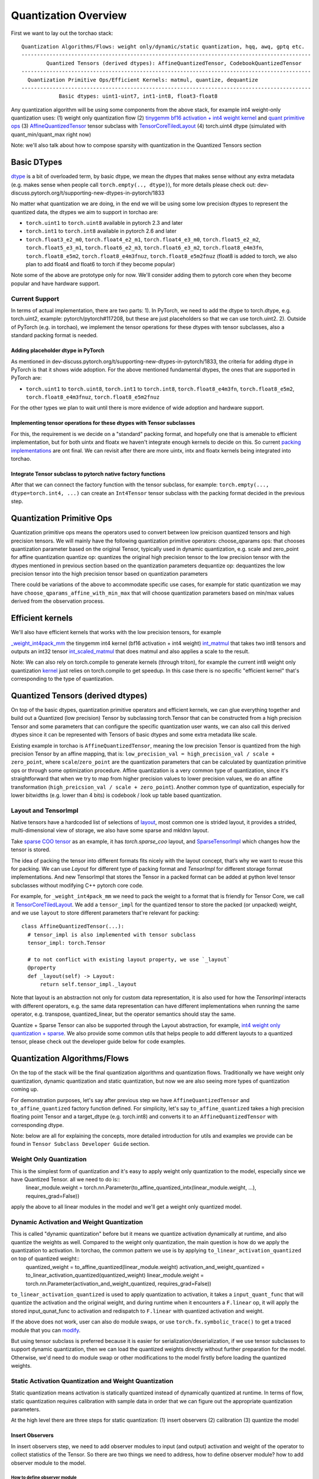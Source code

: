 Quantization Overview
---------------------

First we want to lay out the torchao stack::

  Quantization Algorithms/Flows: weight only/dynamic/static quantization, hqq, awq, gptq etc.
  ---------------------------------------------------------------------------------------------
          Quantized Tensors (derived dtypes): AffineQuantizedTensor, CodebookQuantizedTensor
  ---------------------------------------------------------------------------------------------
    Quantization Primitive Ops/Efficient Kernels: matmul, quantize, dequantize
  ---------------------------------------------------------------------------------------------
              Basic dtypes: uint1-uint7, int1-int8, float3-float8


Any quantization algorithm will be using some components from the above stack, for example int4 weight-only quantization uses:
(1) weight only quantization flow
(2) `tinygemm bf16 activation + int4 weight kernel <https://github.com/pytorch/pytorch/blob/136e28f616140fdc9fb78bb0390aeba16791f1e3/aten/src/ATen/native/native_functions.yaml#L4148>`__ and `quant primitive ops <https://github.com/pytorch/ao/blob/main/torchao/quantization/quant_primitives.py>`__
(3) `AffineQuantizedTensor <https://github.com/pytorch/ao/blob/main/torchao/dtypes/affine_quantized_tensor.py>`__ tensor subclass with `TensorCoreTiledLayout <https://github.com/pytorch/ao/blob/e41ca4ee41f5f1fe16c59e00cffb4dd33d25e56d/torchao/dtypes/affine_quantized_tensor.py#L573>`__
(4) torch.uint4 dtype (simulated with quant_min/quant_max right now)

Note: we'll also talk about how to compose sparsity with quantization in the Quantized Tensors section

Basic DTypes
~~~~~~~~~~~~
`dtype <https://en.wikipedia.org/wiki/Data_type>`__ is a bit of overloaded term, by basic dtype, we mean the dtypes that makes sense without any extra metadata (e.g. makes sense when people call ``torch.empty(.., dtype)``), for more details please check out: dev-discuss.pytorch.org/t/supporting-new-dtypes-in-pytorch/1833

No matter what quantization we are doing, in the end we will be using some low precision dtypes to represent the quantized data, the dtypes we aim to support in torchao are:

* ``torch.uint1`` to ``torch.uint8`` available in pytorch 2.3 and later
* ``torch.int1`` to ``torch.int8`` available in pytorch 2.6 and later
* ``torch.float3_e2_m0``, ``torch.float4_e2_m1``, ``torch.float4_e3_m0``, ``torch.float5_e2_m2``, ``torch.float5_e3_m1``, ``torch.float6_e2_m3``, ``torch.float6_e3_m2``, ``torch.float8_e4m3fn``, ``torch.float8_e5m2``, ``torch.float8_e4m3fnuz``, ``torch.float8_e5m2fnuz`` (float8 is added to torch, we also plan to add float4 and float6 to torch if they become popular)

Note some of the above are prototype only for now. We'll consider adding them to pytorch core when they become popular and have hardware support.

Current Support
###############
In terms of actual implementation, there are two parts:
1). In PyTorch, we need to add the dtype to torch.dtype, e.g. torch.uint2, example: pytorch/pytorch#117208, but these are just placeholders so that we can use torch.uint2.
2). Outside of PyTorch (e.g. in torchao), we implement the tensor operations for these dtypes with tensor subclasses, also a standard packing format is needed.

Adding placeholder dtype in PyTorch
***********************************

As mentioned in dev-discuss.pytorch.org/t/supporting-new-dtypes-in-pytorch/1833, the criteria for adding dtype in PyTorch is that it shows wide adoption. For the above mentioned fundamental dtypes, the ones that are supported in PyTorch are:

* ``torch.uint1`` to ``torch.uint8``, ``torch.int1`` to ``torch.int8``, ``torch.float8_e4m3fn``, ``torch.float8_e5m2``, ``torch.float8_e4m3fnuz``, ``torch.float8_e5m2fnuz``

For the other types we plan to wait until there is more evidence of wide adoption and hardware support.

Implementing tensor operations for these dtypes with Tensor subclasses
**********************************************************************
For this, the requirement is we decide on a "standard" packing format, and hopefully one that is amenable to efficient implementation, but for both uintx and floatx we haven't integrate enough kernels to decide on this. So current `packing implementations <https://github.com/pytorch/ao/blob/d2bce6a56eae5701cb72eb0cf6359626e7bd0190/torchao/dtypes/uintx/uintx.py#L36>`__ are ont final. We can revisit after there are more uintx, intx and floatx kernels being integrated into torchao.

Integrate Tensor subclass to pytorch native factory functions
*************************************************************
After that we can connect the factory function with the tensor subclass, for example: ``torch.empty(..., dtype=torch.int4, ...)`` can create an ``Int4Tensor`` tensor subclass with the packing format decided in the previous step.

Quantization Primitive Ops
~~~~~~~~~~~~~~~~~~~~~~~~~~
Quantization primitive ops means the operators used to convert between low preicison quantized tensors and high precision tensors. We will mainly have the following quantization primitive operators:
choose_qparams ops: that chooses quantization parameter based on the original Tensor, typically used in dynamic quantization, e.g. scale and zero_point for affine quantization
quantize op: quantizes the original high precision tensor to the low precision tensor with the dtypes mentioned in previous section based on the quantization parameters
dequantize op: dequantizes the low precision tensor into the high precision tensor based on quantization parameters

There could be variations of the above to accommodate specific use cases, for example for static quantization we may have ``choose_qparams_affine_with_min_max`` that will choose quantization parameters based on min/max values derived from the observation process.

Efficient kernels
~~~~~~~~~~~~~~~~~
We'll also have efficient kernels that works with the low precision tensors, for example

`_weight_int4pack_mm <https://github.com/pytorch/pytorch/blob/136e28f616140fdc9fb78bb0390aeba16791f1e3/aten/src/ATen/native/native_functions.yaml#L4148>`__ the tinygemm int4 kernel (bf16 activation + int4 weight)
`int_matmul <https://github.com/pytorch/ao/blob/3e9746cf636e39e3c1ec0de6e0ef2e31f75c4c02/torchao/kernel/intmm.py#L90>`__ that takes two int8 tensors and outputs an int32 tensor
`int_scaled_matmul <https://github.com/pytorch/ao/blob/3e9746cf636e39e3c1ec0de6e0ef2e31f75c4c02/torchao/kernel/intmm.py#L107>`__ that does matmul and also applies a scale to the result.

Note: We can also rely on torch.compile to generate kernels (through triton), for example the current int8 weight only quantization `kernel <https://github.com/pytorch/ao/blob/e283743b3cc4612bb641b88dca3670231724d396/torchao/dtypes/affine_quantized_tensor.py#L1292-L1309>`__ just relies on torch.compile to get speedup. In this case there is no specific "efficient kernel" that's corresponding to the type of quantization.

Quantized Tensors (derived dtypes)
~~~~~~~~~~~~~~~~~~~~~~~~~~~~~~~~~~
On top of the basic dtypes, quantization primitive operators and efficient kernels, we can glue everything together and build out a Quantized (low precision) Tensor by subclassing torch.Tensor that can be constructed from a high precision Tensor and some parameters that can configure the specific quantization user wants, we can also call this derived dtypes since it can be represented with Tensors of basic dtypes and some extra metadata like scale.

Existing example in torchao is ``AffineQuantizedTensor``, meaning the low precision Tensor is quantized from the high precision Tensor by an affine mapping, that is: ``low_precision_val = high_precision_val / scale + zero_point``, where ``scale``/``zero_point`` are the quantization parameters that can be calculated by quantization primitive ops or through some optimization procedure. Affine quantization is a very common type of quantization, since it's straightforward that when we try to map from higher precision values to lower precision values, we do an affine transformation (``high_preicsion_val / scale + zero_point``). Another common type of quantization, especially for lower bitwidths (e.g. lower than 4 bits) is codebook / look up table based quantization.

Layout and TensorImpl
#####################
Native tensors have a hardcoded list of selections of `layout <pytorch/pytorch@6478150/c10/core/Layout.h#L10>`__, most common one is strided layout, it provides a strided, multi-dimensional view of storage, we also have some sparse and mkldnn layout.

Take `sparse COO tensor <https://pytorch.org/docs/stable/sparse.html#sparse-coo-tensors>`__ as an example, it has `torch.sparse_coo` layout, and `SparseTensorImpl <https://github.com/pytorch/pytorch/blob/main/aten/src/ATen/SparseTensorImpl.h>`__ which changes how the tensor is stored.

The idea of packing the tensor into different formats fits nicely with the layout concept, that’s why we want to reuse this for packing. We can use `Layout` for different type of packing format and `TensorImpl` for different storage format implementations. And new TensorImpl that stores the Tensor in a packed format can be added at python level tensor subclasses without modifying C++ pytorch core code.

For example, for ``_weight_int4pack_mm`` we need to pack the weight to a format that is friendly for Tensor Core, we call it `TensorCoreTiledLayout <https://github.com/pytorch/ao/blob/e41ca4ee41f5f1fe\16c59e00cffb4dd33d25e56d/torchao/dtypes/affine_quantized_tensor.py#L573>`__. We add a ``tensor_impl`` for the quantized tensor to store the packed (or unpacked) weight, and we use ``layout`` to store different parameters that're relevant for packing::

  class AffineQuantizedTensor(...):
    # tensor_impl is also implemented with tensor subclass    
    tensor_impl: torch.Tensor

    # to not conflict with existing layout property, we use `_layout`
    @property
    def _layout(self) -> Layout:
        return self.tensor_impl._layout

Note that layout is an abstraction not only for custom data representation, it is also used for how the
`TensorImpl` interacts with different operators, e.g. the same data representation can have different
implementations when running the same operator, e.g. transpose, quantized_linear, but the operator semantics should stay the same.

Quantize + Sparse Tensor can also be supported through the Layout abstraction, for example, `int4 weight only quantization + sparse <https://github.com/pytorch/ao/pull/621>`__. We also provide some common utils that helps people to add different layouts to a quantized tensor, please check out the developer guide below for code examples.

Quantization Algorithms/Flows
~~~~~~~~~~~~~~~~~~~~~~~~~~~~~
On the top of the stack will be the final quantization algorithms and quantization flows. Traditionally we have weight only quantization, dynamic quantization and static quantization, but now we are also seeing more types of quantization coming up.

For demonstration purposes, let's say after previous step we have ``AffineQuantizedTensor`` and ``to_affine_quantized`` factory function defined. For simplicity, let's say ``to_affine_quantized`` takes a high precision floating point Tensor and a target_dtype (e.g. torch.int8) and converts it to an ``AffineQuantizedTensor`` with corresponding dtype.

Note: below are all for explaining the concepts, more detailed introduction for utils and examples we provide can be found in ``Tensor Subclass Developer Guide`` section.

Weight Only Quantization
########################
This is the simplest form of quantization and it's easy to apply weight only quantization to the model, especially since we have Quantized Tensor. all we need to do is::
  linear_module.weight = torch.nn.Parameter(to_affine_quantized_intx(linear_module.weight, ...), requires_grad=False))

apply the above to all linear modules in the model and we'll get a weight only quantized model.

Dynamic Activation and Weight Quantization
##########################################

This is called "dynamic quantization" before but it means we quantize activation dynamically at runtime, and also quantize the weights as well. Compared to the weight only quantization, the main question is how do we apply the quantization to activation. In torchao, the common pattern we use is by applying ``to_linear_activation_quantized`` on top of quantized weight::
  quantized_weight = to_affine_quantized(linear_module.weight)
  activation_and_weight_quantized = to_linear_activation_quantized(quantized_weight)
  linear_module.weight = torch.nn.Parameter(activation_and_weight_quantized, requires_grad=False))

``to_linear_activation_quantized`` is used to apply quantization to activation, it takes a ``input_quant_func`` that will quantize the activation and the original weight, and during runtime when it encounters a ``F.linear`` op, it will apply the stored input_qunat_func to activation and redispatch to ``F.linear`` with quantized activation and weight.

If the above does not work, user can also do module swaps, or use ``torch.fx.symbolic_trace()`` to get a traced module that you can `modify <https://pytorch.org/docs/stable/fx.html#direct-graph-manipulation>`__.

But using tensor subclass is preferred because it is easier for serialization/deserialization, if we use tensor subclasses to support dynamic quantization, then we can load the quantized weights directly without further preparation for the model. Otherwise, we'd need to do module swap or other modifications to the model firstly before loading the quantized weights.

Static Activation Quantization and Weight Quantization
######################################################
Static quantization means activation is statically quantized instead of dynamically quantized at runtime. In terms of flow, static quantization requires calibration with sample data in order that we can figure out the appropriate quantization parameters.

At the high level there are three steps for static quantization: (1) insert observers (2) calibration (3) quantize the model


Insert Observers
****************
In insert observers step, we need to add observer modules to input (and output) activation and weight of the operator to collect statistics of the Tensor. So there are two things we need to address, how to define observer module? how to add observer module to the model.

How to define observer module
^^^^^^^^^^^^^^^^^^^^^^^^^^^^^
Observers are specific to: (1) type of quantization (e.g. affine quantization, look up table based quantization) (2) type of stats we want to track, e.g. min max observer, moving average observer.

Generally an observer module should define `forward <https://github.com/pytorch/ao/blob/e283743b3cc4612bb641b88dca3670231724d396/torchao/quantization/observer.py#L165>`__ and `calculate_qparams <https://github.com/pytorch/ao/blob/e283743b3cc4612bb641b88dca3670231724d396/torchao/quantization/observer.py#L172>`__

For affine quantization, we defined `AffineQuantizedMinMaxObserver <https://github.com/pytorch/ao/blob/e283743b3cc4612bb641b88dca3670231724d396/torchao/quantization/observer.py#L179>`__ that records min_val/max_val based on the granularity of affine quantization, and also defines how to calculate_qparams based on the recorded stats.

How to add observer module to the model
^^^^^^^^^^^^^^^^^^^^^^^^^^^^^^^^^^^^^^^
1. Use Tensor Subclasses
   If the only operator you are interested in quantizing is linear, you can use `linear activation weight observer <https://github.com/pytorch/ao/blob/e283743b3cc4612bb641b88dca3670231724d396/torchao/quantization/linear_activation_weight_observer.py>`__, we also have a corresponding `insert_observer_ <https://github.com/pytorch/ao/blob/e283743b3cc4612bb641b88dca3670231724d396/torchao/quantization/quant_api.py#L291>`__ API that handles modifying the weight of linear.

2. Module Swap
   Alternatively, you could also define and `ObservedLinear <https://github.com/pytorch/ao/blob/e283743b3cc4612bb641b88dca3670231724d396/tutorials/calibration_flow/static_quant.py#L29>`__ module (or other module types) and swap the non observed with the observed module

Calibration
^^^^^^^^^^^
Calibration step is typically straightforward, typically we just need to run the model through the calibration dataset. For more complicated calibration (e.g. where we record all inputs and do optimizations based on all inputs), we'll cover some of them in next section.

Quantize
^^^^^^^^
We can reuse the ``quantize_`` API but provide a different ``apply_tensor_subclass`` function that converts the observed linear module to a linear module with quantized weight and statically quantized input activation, this can be done in the same manner as the dynamic quantization (with ``to_linear_activation_quantized``), see `example <https://github.com/pytorch/ao/blob/e283743b3cc4612bb641b88dca3670231724d396/tutorials/calibration_flow/static_quant.py#L59>`__.

Alternatively, user can do `module swap <https://github.com/pytorch/ao/blob/e283743b3cc4612bb641b88dca3670231724d396/tutorials/calibration_flow/static_quant.py#L130>`__ as well.

Other Quantization Flows
########################

For other quantization flow/algorithms that does not fit into any of the above, we also intend to provide examples for common patterns. For example, `GPTQ like quantization flow <https://github.com/pytorch/ao/blob/e283743b3cc4612bb641b88dca3670231724d396/tutorials/calibration_flow/gptq_like.py>`__ that is adopted by `Autoround <https://github.com/pytorch/ao/blob/e283743b3cc4612bb641b88dca3670231724d396/torchao/prototype/autoround/README.md>`__, it uses `MultiTensor <https://gist.github.com/HDCharles/a1b575bbf8875f994af8a01b225e1227>`__ and module hooks to optimize the module.

If you are working on a new quantization algorithm/flow and not sure how to implement it in a PyTorch native way, please feel free to open an issue to describe how your algorithm works and we can help advise on the implementation details.

Training
########
The above flow are mainly focused on inference, but low bit dtype Tensors can be used in training as well.

Quantization Aware Training
***************************
TODO


Low Bit Optimizers
******************
Today we have some prototype low bit optimizers: `main/torchao/prototype/low_bit_optim <https://github.com/pytorch/ao/tree/main/torchao/prototype/low_bit_optim>`__ that implements a specific type of 4 bit, 8 bit and float8, and is also composable with FSDP (with look up table quantization).

Quantized Training
******************
Similar to low bit optimizers, we have quantized training prototype in `main/torchao/prototype/quantized_training <https://github.com/pytorch/ao/tree/main/torchao/prototype/quantized_training>`__, and we could extend AffineQuantizedTensor to support training as well, initial enablement is in progress, but there will be a lot of follow up work needed including making it work for different kernels etc.

You can also checkout the tutorial for `Quantized Training <https://github.com/pytorch/ao/blob/main/tutorials/developer_api_guide/my_trainable_tensor_subclass.py>`__ that talks about how to make a dtype tensor subclass trainable.

Case Study: How int4 weight only quantization works in torchao?
~~~~~~~~~~~~~~~~~~~~~~~~~~~~~~~~~~~~~~~~~~~~~~~~~~~~~~~~~~~~~~~
To connect everything together, here is a more detailed walk through for how int4 weight only quantization is implemented in torchao.

Quantization Flow: quantize_(model, Int4WeightOnlyConfig())
    * What happens: linear.weight = torch.nn.Parameter(to_affine_quantized_intx(linear.weight), requires_grad=False)
    * quantization primitive ops: choose_qparams and quantize_affine are called to quantize the Tensor
    * quantized Tensor will be `AffineQuantizedTensor`, a quantized tensor with derived dtype (e.g. int4 with scale and zero_point)
    * packing op `_convert_weight_to_int4pack` to pack the quantized weight for efficient execution

During Model Execution: model(input)
    * `torch.ops.aten._weight_int4pack_mm` is called on input and the packed weight

During Quantization
###################
First we start with the API call: ``quantize_(model, Int4WeightOnlyConfig())`` what this does is it converts the weights of nn.Linear modules in the model to int4 quantized tensor (``AffineQuantizedTensor`` that is int4 dtype, asymmetric, per group quantized), using the layout for tinygemm kernel: ``tensor_core_tiled`` layout.

* `quantize_ <https://docs.pytorch.org/ao/main/generated/torchao.quantization.quantize_.html#torchao.quantization.quantize_>`__: the model level API that quantizes the weight of linear by applying the conversion function from user (second argument)
* `Int4WeightOnlyConfig <https://docs.pytorch.org/ao/main/generated/torchao.quantization.Int4WeightOnlyConfig.html#torchao.quantization.Int4WeightOnlyConfig>`__: the function that returns a function that converts weight of linear to int4 weight only quantized weight
  * Calls quantization primitives ops like choose_qparams_affine and quantize_affine to quantize the Tensor
* `TensorCoreTiledLayout <https://github.com/pytorch/ao/blob/242f181fe59e233b458740b06464ad42da8df6af/torchao/dtypes/affine_quantized_tensor.py#L573>`__: the tensor core tiled layout type, storing parameters for the packing format
* `TensorCoreTiledAQTTensorImpl <https://github.com/pytorch/ao/blob/242f181fe59e233b458740b06464ad42da8df6af/torchao/dtypes/affine_quantized_tensor.py#L1376>`__: the tensor core tiled TensorImpl, stores the packed weight for efficient int4 weight only kernel (tinygemm kernel)

During Model Execution
######################

When we run the quantized model ``model(inputs)``, we'll run through the functional linear operator in nn.Linear::

  return F.linear(input, weight, bias)

where input is a ``bfloat16`` Tensor, weight is an int4 ``AffineQuantizedTensor``, it calls into a ``__torch_function__`` of the ``AffineQuantizedTensor`` subclass, which will end up in an implementation for ``F.linear`` when one of the input is ``AffineQuantizedTensor``, so it calls::
  return weight_tensor._quantized_linear_op(input_tensor, weight_tensor, bias)

The ``_quantized_linear_op`` goes through the ``_AQT_QLINEAR_DISPATCH_TABLE`` and checks each dispatch conditions, if the dispatch condition passes, it will call the implementation with ``input``/``weight``/``bias``. Please check out `this doc <https://github.com/pytorch/ao/blob/4865ee61340cc63a1469f437388067b853c9289e/torchao/dtypes/affine_quantized_tensor.py#L97>`__ for the explanation of ``dispatch_condition`` and ``impl``.

int4 weight only `dispatch_condition <https://github.com/pytorch/ao/blob/242f181fe59e233b458740b06464ad42da8df6af/torchao/dtypes/affine_quantized_tensor.py#L1784>`__ checks if the input is ``bfloat16`` Tensor and weight is a uint4 ``AffineQuantizedTensor``
wint4 weight only quantization `kernel implementation <https://github.com/pytorch/ao/blob/242f181fe59e233b458740b06464ad42da8df6af/torchao/dtypes/affine_quantized_tensor.py#L1800>`__ takes an bfloat16 input Tensor and an int4 AffineQuantizedTensor, and call ``torch.ops.aten._weight_int4pack_mm`` with the input Tensor and the packed weight that's stored in ``weight_tensor.tensor_impl``.

During Save/Load
################

Since ``AffineQuantizedTensor`` weight is still a ``torch.Tensor``, save/load works the same way as the original high precision floating point model. See the `serialization doc <https://pytorch.org/ao/stable/serialization.html>`__ for more details.


